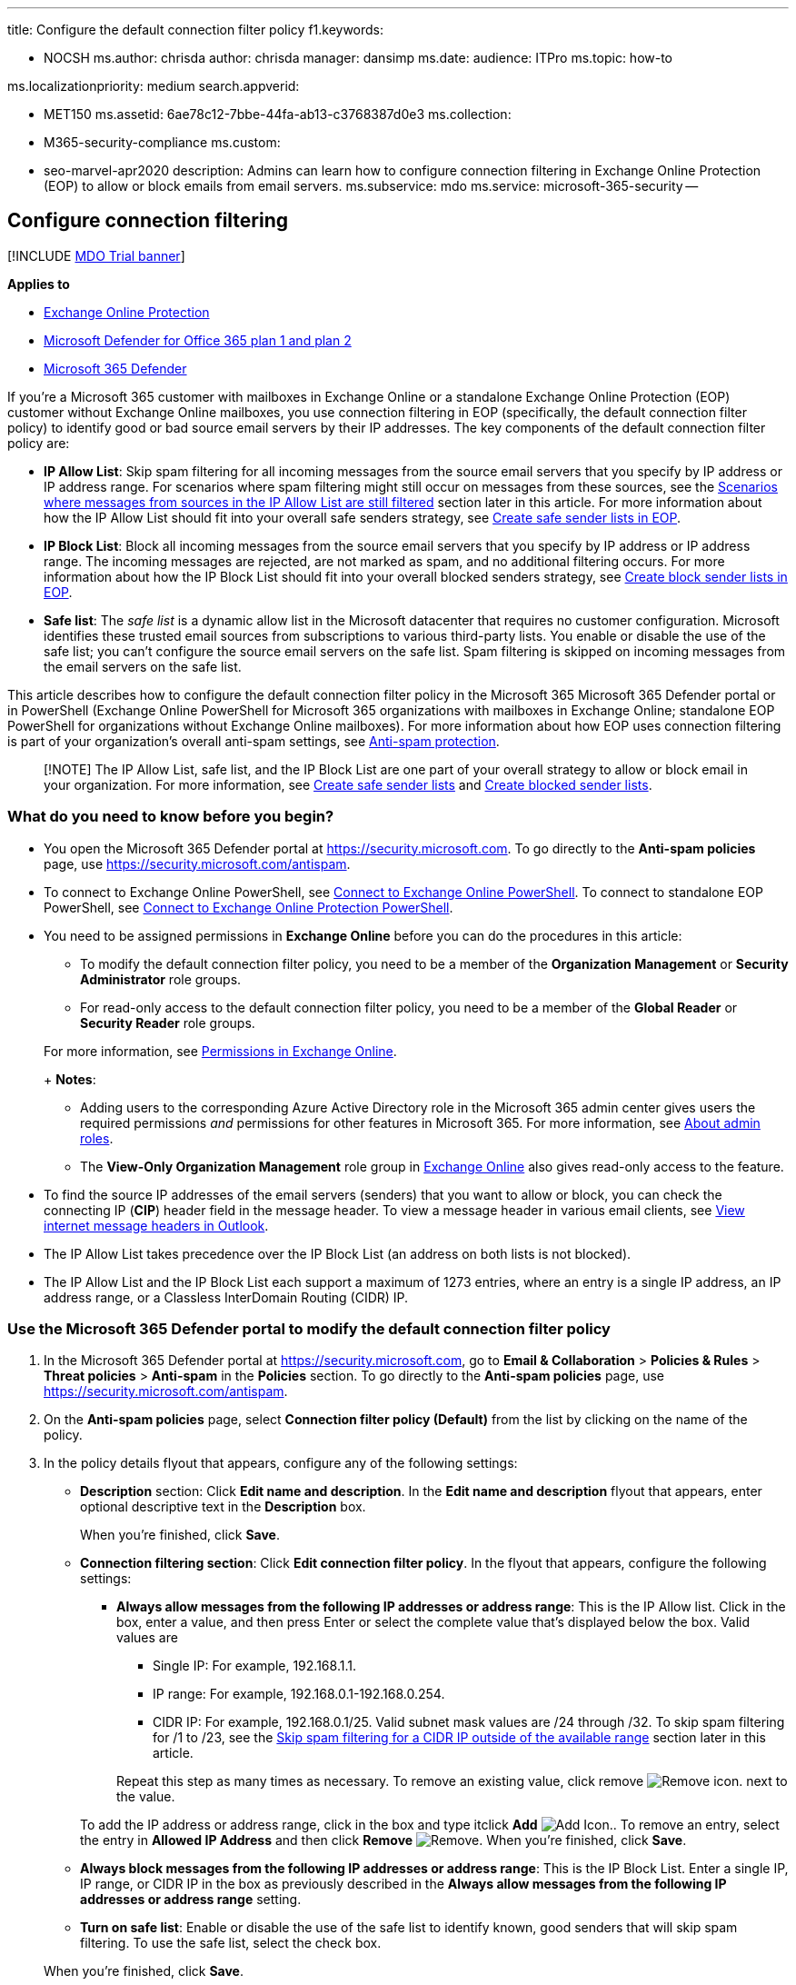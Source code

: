 '''

title: Configure the default connection filter policy f1.keywords:

* NOCSH ms.author: chrisda author: chrisda manager: dansimp ms.date: audience: ITPro ms.topic: how-to

ms.localizationpriority: medium search.appverid:

* MET150 ms.assetid: 6ae78c12-7bbe-44fa-ab13-c3768387d0e3 ms.collection:
* M365-security-compliance ms.custom:
* seo-marvel-apr2020 description: Admins can learn how to configure connection filtering in Exchange Online Protection (EOP) to allow or block emails from email servers.
ms.subservice: mdo ms.service: microsoft-365-security --

== Configure connection filtering

[!INCLUDE xref:../includes/mdo-trial-banner.adoc[MDO Trial banner]]

*Applies to*

* xref:exchange-online-protection-overview.adoc[Exchange Online Protection]
* xref:defender-for-office-365.adoc[Microsoft Defender for Office 365 plan 1 and plan 2]
* xref:../defender/microsoft-365-defender.adoc[Microsoft 365 Defender]

If you're a Microsoft 365 customer with mailboxes in Exchange Online or a standalone Exchange Online Protection (EOP) customer without Exchange Online mailboxes, you use connection filtering in EOP (specifically, the default connection filter policy) to identify good or bad source email servers by their IP addresses.
The key components of the default connection filter policy are:

* *IP Allow List*: Skip spam filtering for all incoming messages from the source email servers that you specify by IP address or IP address range.
For scenarios where spam filtering might still occur on messages from these sources, see the <<scenarios-where-messages-from-sources-in-the-ip-allow-list-are-still-filtered,Scenarios where messages from sources in the IP Allow List are still filtered>> section later in this article.
For more information about how the IP Allow List should fit into your overall safe senders strategy, see xref:create-safe-sender-lists-in-office-365.adoc[Create safe sender lists in EOP].
* *IP Block List*: Block all incoming messages from the source email servers that you specify by IP address or IP address range.
The incoming messages are rejected, are not marked as spam, and no additional filtering occurs.
For more information about how the IP Block List should fit into your overall blocked senders strategy, see xref:create-block-sender-lists-in-office-365.adoc[Create block sender lists in EOP].
* *Safe list*: The _safe list_ is a dynamic allow list in the Microsoft datacenter that requires no customer configuration.
Microsoft identifies these trusted email sources from subscriptions to various third-party lists.
You enable or disable the use of the safe list;
you can't configure the source email servers on the safe list.
Spam filtering is skipped on incoming messages from the email servers on the safe list.

This article describes how to configure the default connection filter policy in the Microsoft 365 Microsoft 365 Defender portal or in PowerShell (Exchange Online PowerShell for Microsoft 365 organizations with mailboxes in Exchange Online;
standalone EOP PowerShell for organizations without Exchange Online mailboxes).
For more information about how EOP uses connection filtering is part of your organization's overall anti-spam settings, see xref:anti-spam-protection.adoc[Anti-spam protection].

____
[!NOTE] The IP Allow List, safe list, and the IP Block List are one part of your overall strategy to allow or block email in your organization.
For more information, see xref:create-safe-sender-lists-in-office-365.adoc[Create safe sender lists] and xref:create-block-sender-lists-in-office-365.adoc[Create blocked sender lists].
____

=== What do you need to know before you begin?

* You open the Microsoft 365 Defender portal at https://security.microsoft.com.
To go directly to the *Anti-spam policies* page, use https://security.microsoft.com/antispam.
* To connect to Exchange Online PowerShell, see link:/powershell/exchange/connect-to-exchange-online-powershell[Connect to Exchange Online PowerShell].
To connect to standalone EOP PowerShell, see link:/powershell/exchange/connect-to-exchange-online-protection-powershell[Connect to Exchange Online Protection PowerShell].
* You need to be assigned permissions in *Exchange Online* before you can do the procedures in this article:
 ** To modify the default connection filter policy, you need to be a member of the *Organization Management* or *Security Administrator* role groups.
 ** For read-only access to the default connection filter policy, you need to be a member of the *Global Reader* or *Security Reader* role groups.

+
For more information, see link:/exchange/permissions-exo/permissions-exo[Permissions in Exchange Online].
+
*Notes*:
 ** Adding users to the corresponding Azure Active Directory role in the Microsoft 365 admin center gives users the required permissions _and_ permissions for other features in Microsoft 365.
For more information, see xref:../../admin/add-users/about-admin-roles.adoc[About admin roles].
 ** The *View-Only Organization Management* role group in link:/Exchange/permissions-exo/permissions-exo#role-groups[Exchange Online] also gives read-only access to the feature.
* To find the source IP addresses of the email servers (senders) that you want to allow or block, you can check the connecting IP (*CIP*) header field in the message header.
To view a message header in various email clients, see https://support.microsoft.com/office/cd039382-dc6e-4264-ac74-c048563d212c[View internet message headers in Outlook].
* The IP Allow List takes precedence over the IP Block List (an address on both lists is not blocked).
* The IP Allow List and the IP Block List each support a maximum of 1273 entries, where an entry is a single IP address, an IP address range, or a Classless InterDomain Routing (CIDR) IP.

=== Use the Microsoft 365 Defender portal to modify the default connection filter policy

. In the Microsoft 365 Defender portal at https://security.microsoft.com, go to *Email & Collaboration* > *Policies & Rules* > *Threat policies* > *Anti-spam* in the *Policies* section.
To go directly to the *Anti-spam policies* page, use https://security.microsoft.com/antispam.
. On the *Anti-spam policies* page, select *Connection filter policy (Default)* from the list by clicking on the name of the policy.
. In the policy details flyout that appears, configure any of the following settings:
 ** *Description* section: Click *Edit name and description*.
In the *Edit name and description* flyout that appears, enter optional descriptive text in the *Description* box.
+
When you're finished, click *Save*.

 ** *Connection filtering section*: Click *Edit connection filter policy*.
In the flyout that appears, configure the following settings:
  *** *Always allow messages from the following IP addresses or address range*: This is the IP Allow list.
Click in the box, enter a value, and then press Enter or select the complete value that's displayed below the box.
Valid values are
   **** Single IP: For example, 192.168.1.1.
   **** IP range: For example, 192.168.0.1-192.168.0.254.
   **** CIDR IP: For example, 192.168.0.1/25.
Valid subnet mask values are /24 through /32.
To skip spam filtering for /1 to /23, see the <<skip-spam-filtering-for-a-cidr-ip-outside-of-the-available-range,Skip spam filtering for a CIDR IP outside of the available range>> section later in this article.

+
Repeat this step as many times as necessary.
To remove an existing value, click remove image:../../media/m365-cc-sc-remove-selection-icon.png[Remove icon.] next to the value.

+
To add the IP address or address range, click in the box and type itclick *Add* image:../../media/ITPro-EAC-AddIcon.png[Add Icon.].
To remove an entry, select the entry in *Allowed IP Address* and then click *Remove* image:../../media/scc-remove-icon.png[Remove].
When you're finished, click *Save*.
 ** *Always block messages from the following IP addresses or address range*: This is the IP Block List.
Enter a single IP, IP range, or CIDR IP in the box as previously described in the *Always allow messages from the following IP addresses or address range* setting.
 ** *Turn on safe list*: Enable or disable the use of the safe list to identify known, good senders that will skip spam filtering.
To use the safe list, select the check box.

+
When you're finished, click *Save*.
. Back on the policy details flyout, click *Close*.

=== Use the Microsoft 365 Defender portal to view the default connection filter policy

. In the Microsoft 365 Defender portal at https://security.microsoft.com, go to *Email & Collaboration* > *Policies & Rules* > *Threat policies* > *Anti-spam* in the *Policies* section.
To go directly to the *Anti-spam policies* page, use https://security.microsoft.com/antispam.
. On the *Anti-spam policies* page, the following properties are displayed in the list of policies:
 ** *Name*: This value is *Connection filter policy (Default)* for the default connection filter policy.
 ** *Status*: This value is *Always on* for the default connection filter policy.
 ** *Priority*: This value is *Lowest* for the default connection filter policy.
 ** *Type*: This value is blank for the default connection filter policy.
. When you select the default connection filter policy, the policy settings are displayed in a flyout.

=== Use Exchange Online PowerShell or standalone EOP PowerShell to modify the default connection filter policy

Use the following syntax:

[,powershell]
----
Set-HostedConnectionFilterPolicy -Identity Default [-AdminDisplayName <"Optional Comment">] [-EnableSafeList <$true | $false>] [-IPAllowList <IPAddressOrRange1,IPAddressOrRange2...>] [-IPBlockList <IPAddressOrRange1,IPAddressOrRange2...>]
----

*Notes*:

* Valid IP address or address range values are:
 ** Single IP: For example, 192.168.1.1.
 ** IP range: For example, 192.168.0.1-192.168.0.254.
 ** CIDR IP: For example, 192.168.0.1/25.
Valid network mask values are /24 through /32.
* To _overwrite_ any existing entries with the values you specify, use the following syntax: `+IPAddressOrRange1,IPAddressOrRange2,...,IPAddressOrRangeN+`.
* To _add or remove_ IP addresses or address ranges without affecting other existing entries, use the following syntax: `+@{Add="IPAddressOrRange1","IPAddressOrRange2",...,"IPAddressOrRangeN";Remove="IPAddressOrRange3","IPAddressOrRange4",...,"IPAddressOrRangeN"}+`.
* To empty the IP Allow List or IP Block List, use the value `$null`.

This example configures the IP Allow List and the IP Block List with the specified IP addresses and address ranges.

[,powershell]
----
Set-HostedConnectionFilterPolicy -Identity Default -IPAllowList 192.168.1.10,192.168.1.23 -IPBlockList 10.10.10.0/25,172.17.17.0/24
----

This example adds and removes the specified IP addresses and address ranges from the IP Allow List.

[,powershell]
----
Set-HostedConnectionFilterPolicy -Identity Default -IPAllowList @{Add="192.168.2.10","192.169.3.0/24","192.168.4.1-192.168.4.5";Remove="192.168.1.10"}
----

For detailed syntax and parameter information, see link:/powershell/module/exchange/set-hostedconnectionfilterpolicy[Set-HostedConnectionFilterPolicy].

=== How do you know this worked?

To verify that you've successfully modified the default connection filter policy, do any of the following steps:

* On the *Anti-spam* page in the Microsoft 365 Defender portal at https://security.microsoft.com/antispam, select *Connection filter policy (Default)* from the list by clicking on the name of the policy, and verify the settings.
* In Exchange Online PowerShell or standalone EOP PowerShell, run the following command and verify the settings:
+
[,powershell]
----
Get-HostedConnectionFilterPolicy -Identity Default
----

* Send a test message from an entry on the IP Allow List.

=== Additional considerations for the IP Allow List

The following sections identify additional items that you need to know about when you configure the IP Allow List.

==== Skip spam filtering for a CIDR IP outside of the available range

As described earlier in this article, you can only use a CIDR IP with the network mask /24 to /32 in the IP Allow List.
To skip spam filtering on messages from source email servers in the /1 to /23 range, you need to use Exchange mail flow rules (also known as transport rules).
But, we recommend that you don't do this if at all possible, because the messages will be blocked if an IP address in the /1 to /23 CIDR IP range appears on any of Microsoft's proprietary or third-party block lists.

Now that you're fully aware of the potential issues, you can create a mail flow rule with the following settings (at a minimum) to ensure that messages from these IP addresses will skip spam filtering:

* Rule condition: *Apply this rule if* > *The sender* > *IP address is in any of these ranges or exactly matches* > (enter your CIDR IP with a /1 to /23 network mask).
* Rule action: *Modify the message properties* > *Set the spam confidence level (SCL)* > *Bypass spam filtering*.

You can audit the rule, test the rule, activate the rule during a specific time period, and other selections.
We recommend testing the rule for a period before you enforce it.
For more information, see link:/Exchange/security-and-compliance/mail-flow-rules/manage-mail-flow-rules[Manage mail flow rules in Exchange Online].

==== Skip spam filtering on selective email domains from the same source

Typically, adding an IP address or address range to the IP Allow List means you trust all incoming messages from that email source.
But what if that source sends email from multiple domains, and you want to skip spam filtering for some of those domains, but not others?
You can't use the IP Allow List alone to do this, but you can use the IP Allow List in combination with a mail flow rule.

For example, the source email server 192.168.1.25 sends email from the domains contoso.com, fabrikam.com, and tailspintoys.com, but you only want to skip spam filtering for messages from senders in fabrikam.com.
To do this, use the following steps:

. Add 192.168.1.25 to the IP Allow List.
. Configure a mail flow rule with the following settings (at a minimum):
 ** Rule condition: *Apply this rule if* > *The sender* > *IP address is in any of these ranges or exactly matches* > 192.168.1.25 (the same IP address or address range that you added to the IP Allow List in the previous step).
 ** Rule action: *Modify the message properties* > *Set the spam confidence level (SCL)* > *0*.
 ** Rule exception: *The sender* > *domain is* > fabrikam.com (only the domain or domains that you want to skip spam filtering).

==== Scenarios where messages from sources in the IP Allow List are still filtered

Messages from an email server in your IP Allow List are still subject to spam filtering in the following scenarios:

* An IP address in your IP Allow List is also configured in an on-premises, IP-based inbound connector in _any_ tenant in Microsoft 365 (let's call this Tenant A), *and* Tenant A and the EOP server that first encounters the message both happen to be in _the same_ Active Directory forest in the Microsoft datacenters.
In this scenario, *IPV:CAL* _is_ added to the message's xref:anti-spam-message-headers.adoc[anti-spam message headers] (indicating the message bypassed spam filtering), but the message is still subject to spam filtering.
* Your tenant that contains the IP Allow List and the EOP server that first encounters the message both happen to be in _different_ Active Directory forests in the Microsoft datacenters.
In this scenario, *IPV:CAL* _is not_ added to the message headers, so the message is still subject to spam filtering.

If you encounter either of these scenarios, you can create a mail flow rule with the following settings (at a minimum) to ensure that messages from the problematic IP addresses will skip spam filtering:

* Rule condition: *Apply this rule if* > *The sender* > *IP address is in any of these ranges or exactly matches* > (your IP address or addresses).
* Rule action: *Modify the message properties* > *Set the spam confidence level (SCL)* > *Bypass spam filtering*.

=== New to Microsoft 365?

'''

image:../../media/eac8a413-9498-4220-8544-1e37d1aaea13.png[The short icon for LinkedIn Learning.] *New to Microsoft 365?* Discover free video courses for *Microsoft 365 admins and IT pros*, brought to you by LinkedIn Learning.
